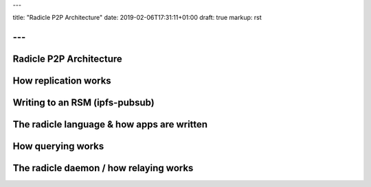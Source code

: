 ---

title: "Radicle P2P Architecture"
date: 2019-02-06T17:31:11+01:00
draft: true
markup: rst

---
========================
Radicle P2P Architecture
========================

How replication works
=====================

Writing to an RSM (ipfs-pubsub)
===============================

The radicle language & how apps are written
===========================================

How querying works
==================

The radicle daemon / how relaying works
=======================================

